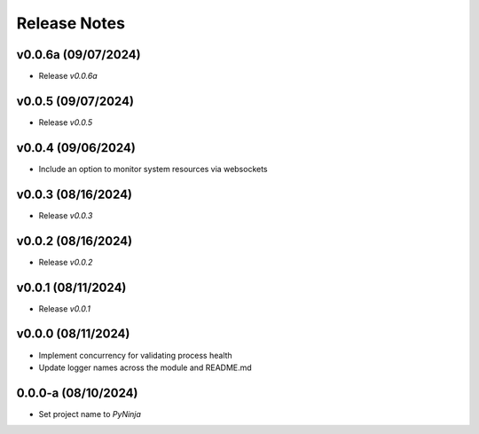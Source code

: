 Release Notes
=============

v0.0.6a (09/07/2024)
--------------------
- Release `v0.0.6a`

v0.0.5 (09/07/2024)
-------------------
- Release `v0.0.5`

v0.0.4 (09/06/2024)
-------------------
- Include an option to monitor system resources via websockets

v0.0.3 (08/16/2024)
-------------------
- Release `v0.0.3`

v0.0.2 (08/16/2024)
-------------------
- Release `v0.0.2`

v0.0.1 (08/11/2024)
-------------------
- Release `v0.0.1`

v0.0.0 (08/11/2024)
-------------------
- Implement concurrency for validating process health
- Update logger names across the module and README.md

0.0.0-a (08/10/2024)
--------------------
- Set project name to `PyNinja`

